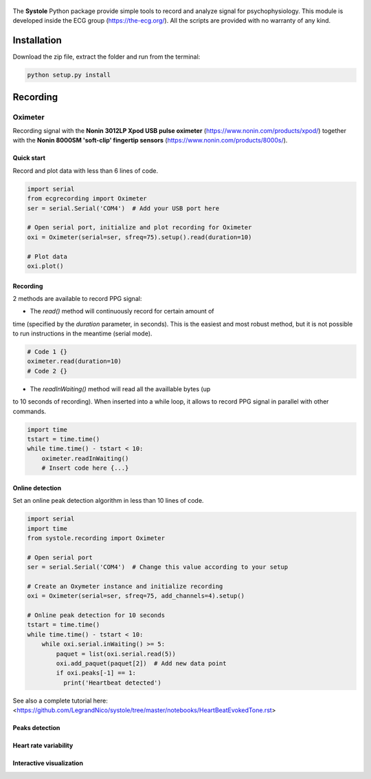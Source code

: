 
.. figure::  https://github.com/LegrandNico/systole/blob/master/Images/logo.png
   :align:   center

The **Systole** Python package provide simple tools to record and analyze signal for psychophysiology.
This module is developed inside the ECG group (https://the-ecg.org/). All the scripts are provided with no warranty of any kind.

Installation
============

Download the zip file, extract the folder and run from the terminal:

.. code-block:: shell

  python setup.py install

Recording
=========

Oximeter
--------

Recording signal with the **Nonin 3012LP Xpod USB pulse oximeter** (https://www.nonin.com/products/xpod/) together with the **Nonin 8000SM 'soft-clip' fingertip sensors** (https://www.nonin.com/products/8000s/).

Quick start
###########

Record and plot data with less than 6 lines of code.

.. code-block:: python

  import serial
  from ecgrecording import Oximeter
  ser = serial.Serial('COM4')  # Add your USB port here

  # Open serial port, initialize and plot recording for Oximeter
  oxi = Oximeter(serial=ser, sfreq=75).setup().read(duration=10)

  # Plot data
  oxi.plot()

.. figure::  https://github.com/LegrandNico/systole/blob/master/Images/recording.png
   :align:   center

Recording
#########

2 methods are available to record PPG signal:

* The `read()` method will continuously record for certain amount of
time (specified by the `duration` parameter, in seconds). This is the
easiest and most robust method, but it is not possible to run
instructions in the meantime (serial mode).

.. code-block:: python

  # Code 1 {}
  oximeter.read(duration=10)
  # Code 2 {}

* The `readInWaiting()` method will read all the availlable bytes (up
to 10 seconds of recording). When inserted into a while loop, it allows
to record PPG signal in parallel with other commands.

.. code-block:: python

  import time
  tstart = time.time()
  while time.time() - tstart < 10:
      oximeter.readInWaiting()
      # Insert code here {...}

Online detection
################

Set an online peak detection algorithm in less than 10 lines of code.

.. code-block:: python

  import serial
  import time
  from systole.recording import Oximeter

  # Open serial port
  ser = serial.Serial('COM4')  # Change this value according to your setup

  # Create an Oxymeter instance and initialize recording
  oxi = Oximeter(serial=ser, sfreq=75, add_channels=4).setup()

  # Online peak detection for 10 seconds
  tstart = time.time()
  while time.time() - tstart < 10:
      while oxi.serial.inWaiting() >= 5:
          paquet = list(oxi.serial.read(5))
          oxi.add_paquet(paquet[2])  # Add new data point
          if oxi.peaks[-1] == 1:
            print('Heartbeat detected')

See also a complete tutorial here: <https://github.com/LegrandNico/systole/tree/master/notebooks/HeartBeatEvokedTone.rst>

Peaks detection
###############

Heart rate variability
######################

Interactive visualization
#########################
